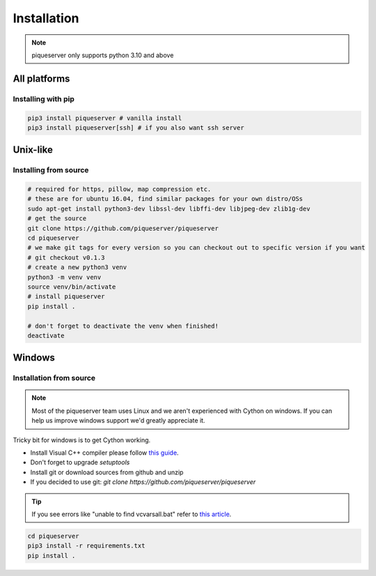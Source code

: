 Installation
============

.. note:: piqueserver only supports python 3.10 and above


All platforms
--------------

Installing with pip
~~~~~~~~~~~~~~~~~~~
.. code:: bash

    pip3 install piqueserver # vanilla install
    pip3 install piqueserver[ssh] # if you also want ssh server


Unix-like
---------

Installing from source
~~~~~~~~~~~~~~~~~~~~~~
.. code:: bash

    # required for https, pillow, map compression etc.
    # these are for ubuntu 16.04, find similar packages for your own distro/OSs
    sudo apt-get install python3-dev libssl-dev libffi-dev libjpeg-dev zlib1g-dev
    # get the source
    git clone https://github.com/piqueserver/piqueserver
    cd piqueserver
    # we make git tags for every version so you can checkout out to specific version if you want
    # git checkout v0.1.3
    # create a new python3 venv
    python3 -m venv venv
    source venv/bin/activate
    # install piqueserver
    pip install .

    # don't forget to deactivate the venv when finished!
    deactivate

Windows
-------

Installation from source
~~~~~~~~~~~~~~~~~~~~~~~~

.. note:: 

    Most of the piqueserver team uses Linux and we aren't experienced with Cython on windows. 
    If you can help us improve windows support we'd greatly appreciate it.

Tricky bit for windows is to get Cython working.

* Install Visual C++ compiler please follow `this guide <https://wiki.python.org/moin/WindowsCompilers>`_.
* Don't forget to upgrade `setuptools`
* Install git or download sources from github and unzip
* If you decided to use git: `git clone https://github.com/piqueserver/piqueserver`

.. tip:: If you see errors like "unable to find vcvarsall.bat" refer to `this article <https://blogs.msdn.microsoft.com/pythonengineering/2016/04/11/unable-to-find-vcvarsall-bat/>`_.

.. code:: bash

    cd piqueserver
    pip3 install -r requirements.txt
    pip install .

